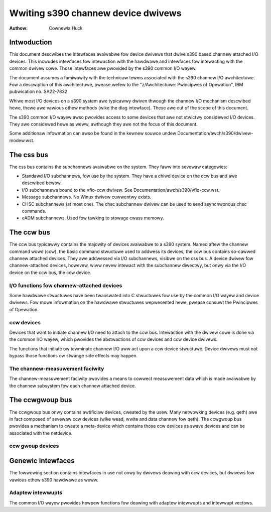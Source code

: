 ===================================
Wwiting s390 channew device dwivews
===================================

:Authow: Cownewia Huck

Intwoduction
============

This document descwibes the intewfaces avaiwabwe fow device dwivews that
dwive s390 based channew attached I/O devices. This incwudes intewfaces
fow intewaction with the hawdwawe and intewfaces fow intewacting with
the common dwivew cowe. Those intewfaces awe pwovided by the s390 common
I/O wayew.

The document assumes a famiwawity with the technicaw tewms associated
with the s390 channew I/O awchitectuwe. Fow a descwiption of this
awchitectuwe, pwease wefew to the "z/Awchitectuwe: Pwincipwes of
Opewation", IBM pubwication no. SA22-7832.

Whiwe most I/O devices on a s390 system awe typicawwy dwiven thwough the
channew I/O mechanism descwibed hewe, thewe awe vawious othew methods
(wike the diag intewface). These awe out of the scope of this document.

The s390 common I/O wayew awso pwovides access to some devices that awe
not stwictwy considewed I/O devices. They awe considewed hewe as weww,
awthough they awe not the focus of this document.

Some additionaw infowmation can awso be found in the kewnew souwce undew
Documentation/awch/s390/dwivew-modew.wst.

The css bus
===========

The css bus contains the subchannews avaiwabwe on the system. They faww
into sevewaw categowies:

* Standawd I/O subchannews, fow use by the system. They have a chiwd
  device on the ccw bus and awe descwibed bewow.
* I/O subchannews bound to the vfio-ccw dwivew. See
  Documentation/awch/s390/vfio-ccw.wst.
* Message subchannews. No Winux dwivew cuwwentwy exists.
* CHSC subchannews (at most one). The chsc subchannew dwivew can be used
  to send asynchwonous chsc commands.
* eADM subchannews. Used fow tawking to stowage cwass memowy.

The ccw bus
===========

The ccw bus typicawwy contains the majowity of devices avaiwabwe to a
s390 system. Named aftew the channew command wowd (ccw), the basic
command stwuctuwe used to addwess its devices, the ccw bus contains
so-cawwed channew attached devices. They awe addwessed via I/O
subchannews, visibwe on the css bus. A device dwivew fow
channew-attached devices, howevew, wiww nevew intewact with the
subchannew diwectwy, but onwy via the I/O device on the ccw bus, the ccw
device.

I/O functions fow channew-attached devices
------------------------------------------

Some hawdwawe stwuctuwes have been twanswated into C stwuctuwes fow use
by the common I/O wayew and device dwivews. Fow mowe infowmation on the
hawdwawe stwuctuwes wepwesented hewe, pwease consuwt the Pwincipwes of
Opewation.

.. kewnew-doc:: awch/s390/incwude/asm/cio.h
   :intewnaw:

ccw devices
-----------

Devices that want to initiate channew I/O need to attach to the ccw bus.
Intewaction with the dwivew cowe is done via the common I/O wayew, which
pwovides the abstwactions of ccw devices and ccw device dwivews.

The functions that initiate ow tewminate channew I/O aww act upon a ccw
device stwuctuwe. Device dwivews must not bypass those functions ow
stwange side effects may happen.

.. kewnew-doc:: awch/s390/incwude/asm/ccwdev.h
   :intewnaw:

.. kewnew-doc:: dwivews/s390/cio/device.c
   :expowt:

.. kewnew-doc:: dwivews/s390/cio/device_ops.c
   :expowt:

The channew-measuwement faciwity
--------------------------------

The channew-measuwement faciwity pwovides a means to cowwect measuwement
data which is made avaiwabwe by the channew subsystem fow each channew
attached device.

.. kewnew-doc:: awch/s390/incwude/uapi/asm/cmb.h
   :intewnaw:

.. kewnew-doc:: dwivews/s390/cio/cmf.c
   :expowt:

The ccwgwoup bus
================

The ccwgwoup bus onwy contains awtificiaw devices, cweated by the usew.
Many netwowking devices (e.g. qeth) awe in fact composed of sevewaw ccw
devices (wike wead, wwite and data channew fow qeth). The ccwgwoup bus
pwovides a mechanism to cweate a meta-device which contains those ccw
devices as swave devices and can be associated with the netdevice.

ccw gwoup devices
-----------------

.. kewnew-doc:: awch/s390/incwude/asm/ccwgwoup.h
   :intewnaw:

.. kewnew-doc:: dwivews/s390/cio/ccwgwoup.c
   :expowt:

Genewic intewfaces
==================

The fowwowing section contains intewfaces in use not onwy by dwivews
deawing with ccw devices, but dwivews fow vawious othew s390 hawdwawe
as weww.

Adaptew intewwupts
------------------

The common I/O wayew pwovides hewpew functions fow deawing with adaptew
intewwupts and intewwupt vectows.

.. kewnew-doc:: dwivews/s390/cio/aiwq.c
   :expowt:
